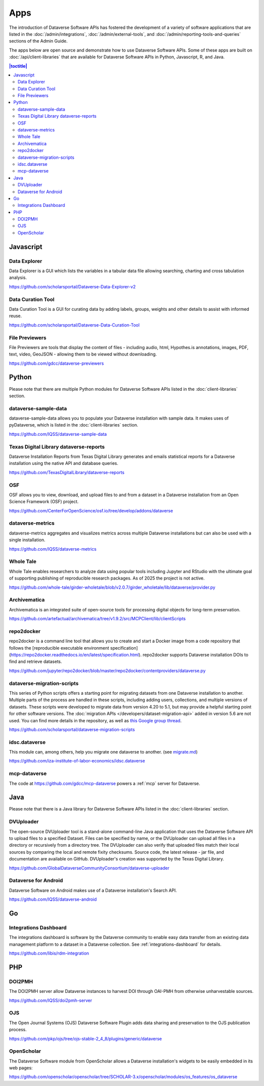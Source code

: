 Apps
====

The introduction of Dataverse Software APIs has fostered the development of a variety of software applications that are listed in the :doc:`/admin/integrations`, :doc:`/admin/external-tools`, and :doc:`/admin/reporting-tools-and-queries` sections of the Admin Guide.

The apps below are open source and demonstrate how to use Dataverse Software APIs. Some of these apps are built on :doc:`/api/client-libraries` that are available for Dataverse Software APIs in Python, Javascript, R, and Java.

.. contents:: |toctitle|
	:local:

Javascript
----------

Data Explorer
~~~~~~~~~~~~~

Data Explorer is a GUI which lists the variables in a tabular data file allowing searching, charting and cross tabulation analysis.

https://github.com/scholarsportal/Dataverse-Data-Explorer-v2

Data Curation Tool
~~~~~~~~~~~~~~~~~~

Data Curation Tool is  a GUI for curating data by adding labels, groups, weights and other details to assist with informed reuse.

https://github.com/scholarsportal/Dataverse-Data-Curation-Tool

File Previewers
~~~~~~~~~~~~~~~

File Previewers are tools that display the content of files - including audio, html, Hypothes.is annotations, images, PDF, text, video, GeoJSON - allowing them to be viewed without downloading.

https://github.com/gdcc/dataverse-previewers

Python
------

Please note that there are multiple Python modules for Dataverse Software APIs listed in the :doc:`client-libraries` section.

dataverse-sample-data
~~~~~~~~~~~~~~~~~~~~~

dataverse-sample-data allows you to populate your Dataverse installation with sample data. It makes uses of pyDataverse, which is listed in the :doc:`client-libraries` section.

https://github.com/IQSS/dataverse-sample-data

Texas Digital Library dataverse-reports
~~~~~~~~~~~~~~~~~~~~~~~~~~~~~~~~~~~~~~~

Dataverse Installation Reports from Texas Digital Library generates and emails statistical reports for a Dataverse installation using the native API and database queries.

https://github.com/TexasDigitalLibrary/dataverse-reports

OSF
~~~

OSF allows you to view, download, and upload files to and from a dataset in a Dataverse installation from an Open Science Framework (OSF) project.

https://github.com/CenterForOpenScience/osf.io/tree/develop/addons/dataverse

dataverse-metrics
~~~~~~~~~~~~~~~~~

dataverse-metrics aggregates and visualizes metrics across multiple Dataverse installations but can also be used with a single installation.

https://github.com/IQSS/dataverse-metrics

Whole Tale
~~~~~~~~~~

Whole Tale enables researchers to analyze data using popular tools including Jupyter and RStudio with the ultimate goal of supporting publishing of reproducible research packages. As of 2025 the project is not active.

https://github.com/whole-tale/girder-wholetale/blob/v2.0.7/girder_wholetale/lib/dataverse/provider.py

Archivematica
~~~~~~~~~~~~~

Archivematica is an integrated suite of open-source tools for processing digital objects for long-term preservation.

https://github.com/artefactual/archivematica/tree/v1.9.2/src/MCPClient/lib/clientScripts

repo2docker
~~~~~~~~~~~

repo2docker is a command line tool that allows you to create and start a
Docker image from a code repository that follows the [reproducible executable environment specification](https://repo2docker.readthedocs.io/en/latest/specification.html). repo2docker supports Dataverse installation DOIs to find and retrieve datasets.

https://github.com/jupyter/repo2docker/blob/master/repo2docker/contentproviders/dataverse.py

dataverse-migration-scripts
~~~~~~~~~~~~~~~~~~~~~~~~~~~

This series of Python scripts offers a starting point for migrating datasets from one Dataverse installation to another. Multiple parts of the process are handled in these scripts, including adding users, collections, and multiple versions of datasets. These scripts were developed to migrate data from version 4.20 to 5.1, but may provide a helpful starting point for other software versions. The :doc:`migration APIs </developers/dataset-migration-api>` added in version 5.6 are not used. You can find more details in the repository, as well as `this Google group thread <https://groups.google.com/g/dataverse-community/c/4yy3U5RtUAs/m/OLogk12NBgAJ>`_.

https://github.com/scholarsportal/dataverse-migration-scripts

idsc.dataverse
~~~~~~~~~~~~~~

This module can, among others, help you migrate one dataverse to another. (see `migrate.md <https://github.com/iza-institute-of-labor-economics/idsc.dataverse/blob/main/migrate.md>`_)

https://github.com/iza-institute-of-labor-economics/idsc.dataverse

mcp-dataverse
~~~~~~~~~~~~~

The code at https://github.com/gdcc/mcp-dataverse powers a :ref:`mcp` server for Dataverse.

Java
----

Please note that there is a Java library for Dataverse Software APIs listed in the :doc:`client-libraries` section.

DVUploader
~~~~~~~~~~

The open-source DVUploader tool is a stand-alone command-line Java application that uses the Dataverse Software API to upload files to a specified Dataset. Files can be specified by name, or the DVUploader can upload all files in a directory or recursively from a directory tree. The DVUploader can also verify that uploaded files match their local sources by comparing the local and remote fixity checksums. Source code, the latest release - jar file, and documentation are available on GitHub. DVUploader's creation was supported by the Texas Digital Library.

https://github.com/GlobalDataverseCommunityConsortium/dataverse-uploader

Dataverse for Android
~~~~~~~~~~~~~~~~~~~~~

Dataverse Software on Android makes use of a Dataverse installation's Search API.

https://github.com/IQSS/dataverse-android

Go
--

Integrations Dashboard
~~~~~~~~~~~~~~~~~~~~~~

The integrations dashboard is software by the Dataverse community to enable easy data transfer from an existing data management platform to a dataset in a Dataverse collection. See :ref:`integrations-dashboard` for details.

https://github.com/libis/rdm-integration

PHP
---

DOI2PMH
~~~~~~~

The DOI2PMH server allow Dataverse instances to harvest DOI through OAI-PMH from otherwise unharvestable sources.

https://github.com/IQSS/doi2pmh-server

OJS
~~~

The Open Journal Systems (OJS) Dataverse Software Plugin adds data sharing and preservation to the OJS publication process.

https://github.com/pkp/ojs/tree/ojs-stable-2_4_8/plugins/generic/dataverse

OpenScholar
~~~~~~~~~~~

The Dataverse Software module from OpenScholar allows a Dataverse installation's widgets to be easily embedded in its web pages:

https://github.com/openscholar/openscholar/tree/SCHOLAR-3.x/openscholar/modules/os_features/os_dataverse

